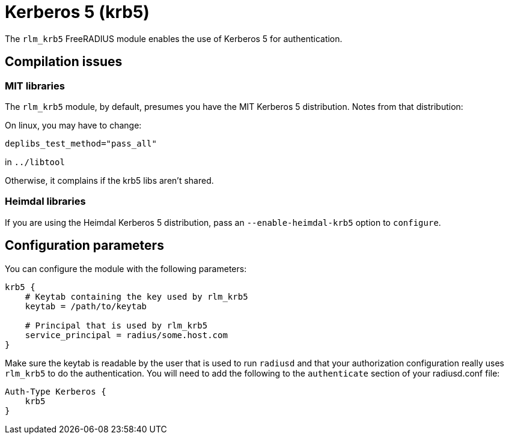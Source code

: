 = Kerberos 5 (krb5)

The `rlm_krb5` FreeRADIUS module enables the use of Kerberos 5 for
authentication.

== Compilation issues

=== MIT libraries

The `rlm_krb5` module, by default, presumes you have the MIT Kerberos
5 distribution. Notes from that distribution:

On linux, you may have to change:

```
deplibs_test_method="pass_all"
```

in `../libtool`

Otherwise, it complains if the krb5 libs aren’t shared.

=== Heimdal libraries

If you are using the Heimdal Kerberos 5 distribution, pass an
`--enable-heimdal-krb5` option to `configure`.

== Configuration parameters

You can configure the module with the following parameters:

```
krb5 {
    # Keytab containing the key used by rlm_krb5
    keytab = /path/to/keytab

    # Principal that is used by rlm_krb5
    service_principal = radius/some.host.com
}
```

Make sure the keytab is readable by the user that is used to run
`radiusd` and that your authorization configuration really uses
`rlm_krb5` to do the authentication. You will need to add the
following to the `authenticate` section of your radiusd.conf file:

```
Auth-Type Kerberos {
    krb5
}
```
// Copyright (C) 2025 Network RADIUS SAS.  Licenced under CC-by-NC 4.0.
// This documentation was developed by Network RADIUS SAS.
